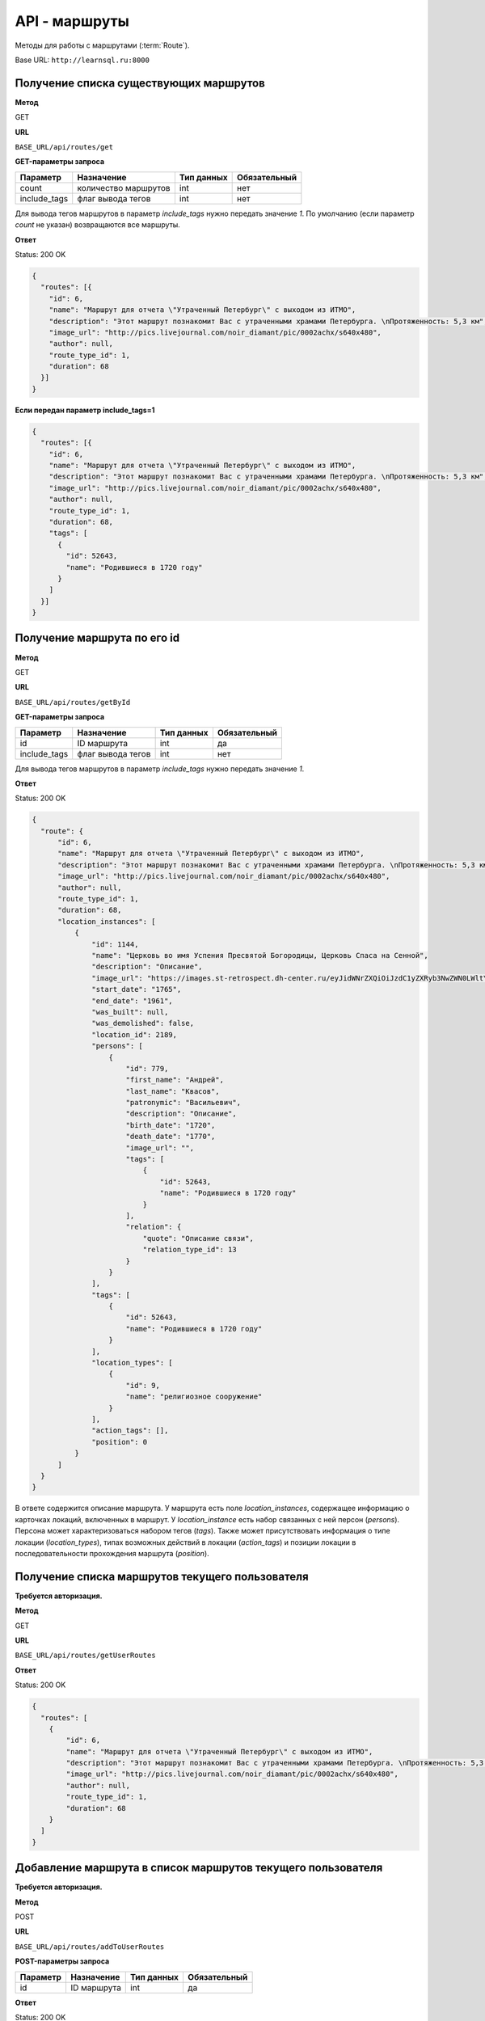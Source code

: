 API - маршруты
============================================================
Методы для работы с маршрутами (:term:`Route`).

Base URL: ``http://learnsql.ru:8000``


Получение списка существующих маршрутов
------------------------------------------------------------

**Метод**

GET

**URL**

``BASE_URL/api/routes/get``

**GET-параметры запроса**

+--------------+----------------------+------------+--------------+
| Параметр     | Назначение           | Тип данных | Обязательный |
+==============+======================+============+==============+
| count        | количество маршрутов | int        | нет          |
+--------------+----------------------+------------+--------------+
| include_tags | флаг вывода тегов    | int        | нет          |
+--------------+----------------------+------------+--------------+

Для вывода тегов маршрутов в параметр *include_tags* нужно передать значение *1*.
По умолчанию (если параметр *count* не указан) возвращаются все маршруты.

**Ответ**

Status: 200 OK

.. code-block:: json

    {
      "routes": [{
        "id": 6,
        "name": "Маршрут для отчета \"Утраченный Петербург\" с выходом из ИТМО",
        "description": "Этот маршрут познакомит Вас с утраченными храмами Петербурга. \nПротяженность: 5,3 км",
        "image_url": "http://pics.livejournal.com/noir_diamant/pic/0002achx/s640x480",
        "author": null,
        "route_type_id": 1,
        "duration": 68
      }]
    }

**Если передан параметр include_tags=1**

.. code-block:: json

    {
      "routes": [{
        "id": 6,
        "name": "Маршрут для отчета \"Утраченный Петербург\" с выходом из ИТМО",
        "description": "Этот маршрут познакомит Вас с утраченными храмами Петербурга. \nПротяженность: 5,3 км",
        "image_url": "http://pics.livejournal.com/noir_diamant/pic/0002achx/s640x480",
        "author": null,
        "route_type_id": 1,
        "duration": 68,
        "tags": [
          {
            "id": 52643,
            "name": "Родившиеся в 1720 году"
          }
        ]
      }]
    }


Получение маршрута по его id
------------------------------------------------------------

**Метод**

GET

**URL**

``BASE_URL/api/routes/getById``

**GET-параметры запроса**

+--------------+----------------------+------------+--------------+
| Параметр     | Назначение           | Тип данных | Обязательный |
+==============+======================+============+==============+
| id           | ID маршрута          | int        | да           |
+--------------+----------------------+------------+--------------+
| include_tags | флаг вывода тегов    | int        | нет          |
+--------------+----------------------+------------+--------------+

Для вывода тегов маршрутов в параметр *include_tags* нужно передать значение *1*.

**Ответ**

Status: 200 OK

.. code-block:: json

    {
      "route": {
          "id": 6,
          "name": "Маршрут для отчета \"Утраченный Петербург\" с выходом из ИТМО",
          "description": "Этот маршрут познакомит Вас с утраченными храмами Петербурга. \nПротяженность: 5,3 км",
          "image_url": "http://pics.livejournal.com/noir_diamant/pic/0002achx/s640x480",
          "author": null,
          "route_type_id": 1,
          "duration": 68,
          "location_instances": [
              {
                  "id": 1144,
                  "name": "Церковь во имя Успения Пресвятой Богородицы, Церковь Спаса на Сенной",
                  "description": "Описание",
                  "image_url": "https://images.st-retrospect.dh-center.ru/eyJidWNrZXQiOiJzdC1yZXRyb3NwZWN0LWltYWdlcyIsImtleSI6ImxvY2F0aW9ucy9sb2NhdGlvbi0yNDktbWFpbjE1ODIxMDU4MTY3MjkuanBlZyJ9",
                  "start_date": "1765",
                  "end_date": "1961",
                  "was_built": null,
                  "was_demolished": false,
                  "location_id": 2189,
                  "persons": [
                      {
                          "id": 779,
                          "first_name": "Андрей",
                          "last_name": "Квасов",
                          "patronymic": "Васильевич",
                          "description": "Описание",
                          "birth_date": "1720",
                          "death_date": "1770",
                          "image_url": "",
                          "tags": [
                              {
                                  "id": 52643,
                                  "name": "Родившиеся в 1720 году"
                              }
                          ],
                          "relation": {
                              "quote": "Описание связи",
                              "relation_type_id": 13
                          }
                      }
                  ],
                  "tags": [
                      {
                          "id": 52643,
                          "name": "Родившиеся в 1720 году"
                      }
                  ],
                  "location_types": [
                      {
                          "id": 9,
                          "name": "религиозное сооружение"
                      }
                  ],
                  "action_tags": [],
                  "position": 0
              }
          ]
      }
    }

В ответе содержится описание маршрута.
У маршрута есть поле *location_instances*, содержащее информацию о карточках локаций, включенных в маршрут. У *location_instance* есть набор связанных с ней персон (*persons*). Персона может характеризоваться набором тегов (*tags*). Также может присутствовать информация о типе локации (*location_types*), типах возможных действий в локации (*action_tags*) и позиции локации в последовательности прохождения маршрута (*position*).


Получение списка маршрутов текущего пользователя
------------------------------------------------------------

**Требуется авторизация.**

**Метод**

GET

**URL**

``BASE_URL/api/routes/getUserRoutes``

**Ответ**

Status: 200 OK

.. code-block:: json

    {
      "routes": [
        {
            "id": 6,
            "name": "Маршрут для отчета \"Утраченный Петербург\" с выходом из ИТМО",
            "description": "Этот маршрут познакомит Вас с утраченными храмами Петербурга. \nПротяженность: 5,3 км",
            "image_url": "http://pics.livejournal.com/noir_diamant/pic/0002achx/s640x480",
            "author": null,
            "route_type_id": 1,
            "duration": 68
        }
      ]
    }


Добавление маршрута в список маршрутов текущего пользователя
------------------------------------------------------------

**Требуется авторизация.**

**Метод**

POST

**URL**

``BASE_URL/api/routes/addToUserRoutes``

**POST-параметры запроса**

+------------+----------------------+------------+--------------+
| Параметр   | Назначение           | Тип данных | Обязательный |
+============+======================+============+==============+
| id         | ID маршрута          | int        | да           |
+------------+----------------------+------------+--------------+

**Ответ**

Status: 200 OK

.. code-block:: json

    {
      "detail": "success"
    }


Удаление маршрута из списка маршрутов текущего пользователя
------------------------------------------------------------

**Требуется авторизация.**

**Метод**

POST

**URL**

``BASE_URL/api/routes/removeFromUserRoutes``

**POST-параметры запроса**

+------------+----------------------+------------+--------------+
| Параметр   | Назначение           | Тип данных | Обязательный |
+============+======================+============+==============+
| id         | ID маршрута          | int        | да           |
+------------+----------------------+------------+--------------+

**Ответ**

Status: 200 OK

.. code-block:: json

    {
      "detail": "success"
    }


Поиск маршрутов по id тегов и максимальной продолжительности
------------------------------------------------------------

**Метод**

POST

**URL**

``BASE_URL/api/routes/searchByTagIds``

**POST-параметры запроса**

+------------+-------------------------------------------------+------------+--------------+
| Параметр   | Назначение                                      | Тип данных | Обязательный |
+============+=================================================+============+==============+
| tag_ids    | Список ID тегов для поиска, разделенных запятой | string     | да           |
+------------+-------------------------------------------------+------------+--------------+
| duration   | Макс. продолжительность маршрута в минутах      | int        | нет          |
+------------+-------------------------------------------------+------------+--------------+

**Ответ**

Status: 200 OK

.. code-block:: json

    {
      "routes": [
        {
            "id": 6,
            "name": "Маршрут для отчета \"Утраченный Петербург\" с выходом из ИТМО",
            "description": "Этот маршрут познакомит Вас с утраченными храмами Петербурга. \nПротяженность: 5,3 км",
            "image_url": "http://pics.livejournal.com/noir_diamant/pic/0002achx/s640x480",
            "author": null,
            "route_type_id": 1,
            "duration": 68
        }
      ]
    }

Метод вернет список маршрутов, теги которых содержат **все** из переданных в *tag_ids*


Поиск маршрутов по словам в названии, описании и тегах
------------------------------------------------------------

**Метод**

POST

**URL**

``BASE_URL/api/routes/searchByQuery``

**POST-параметры запроса**

+---------------+-----------------------------------------------------+------------+--------------+
| Параметр      | Назначение                                          | Тип данных | Обязательный |
+===============+=====================================================+============+==============+
| query         | Список слов, разделенных пробелом                   | string     | да           |
+---------------+-----------------------------------------------------+------------+--------------+
| duration      | Макс. продолжительность маршрута в минутах          | int        | нет          |
+---------------+-----------------------------------------------------+------------+--------------+
| strict_search | Флаг строгого поиска (включение всех слов из query) | int        | нет          |
+---------------+-----------------------------------------------------+------------+--------------+
| stem          | Флаг поиска по основам слов из query                | int        | нет          |
+---------------+-----------------------------------------------------+------------+--------------+

Поиск осуществляется по полям *Route.name*, *Route.description*, *Route.tags.name*.

Для того, чтоб задействовать флаги *strict_search* или *stem*, в них нужно передать значение **1**

При активном *strict_search* поиск слов из *query* в названии, описании и тегах маршрута будет производиться с логической операцией И (включение всех слов). При неактивном - ИЛИ (хотя бы одно слово). При активном *stem* все слова из *query* будут преобразованы к их лингвистическим основам ("университеты" -> "университет").

Пример POST-параметров:

.. code-block:: json

    duration=180
    query=утраченные храмы
    strict_search=1
    stem=1

**Ответ**

Status: 200 OK

.. code-block:: json

    {
      "routes": [
        {
            "id": 6,
            "name": "Маршрут для отчета \"Утраченный Петербург\" с выходом из ИТМО",
            "description": "Этот маршрут познакомит Вас с утраченными храмами Петербурга. \nПротяженность: 5,3 км",
            "image_url": "http://pics.livejournal.com/noir_diamant/pic/0002achx/s640x480",
            "author": null,
            "route_type_id": 1,
            "duration": 68
        }
      ]
    }
